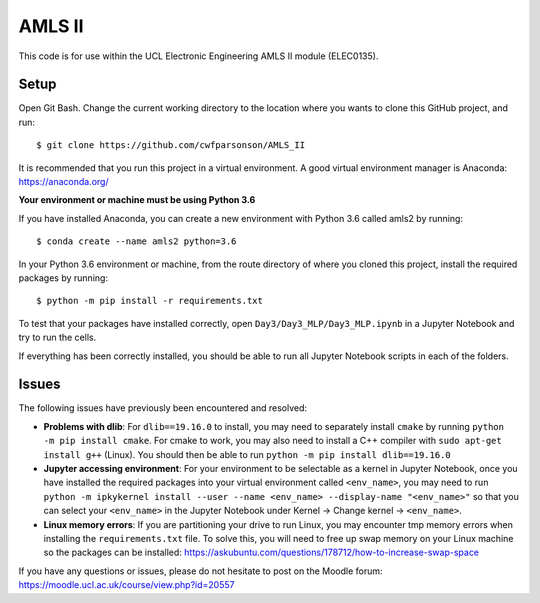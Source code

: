 AMLS II
=======

This code is for use within the UCL Electronic Engineering AMLS II module (ELEC0135).

Setup
-----
Open Git Bash. Change the current working directory to the location where you wants to
clone this GitHub project, and run::

    $ git clone https://github.com/cwfparsonson/AMLS_II

It is recommended that you run this project in a virtual environment. A good virtual
environment manager is Anaconda: https://anaconda.org/

**Your environment or machine must be using Python 3.6**

If you have installed Anaconda, you can create a new environment with Python 3.6 called amls2 by running::

    $ conda create --name amls2 python=3.6

In your Python 3.6 environment or machine, from the route directory of where you
cloned this project, install the required packages by running::

    $ python -m pip install -r requirements.txt

To test that your packages have installed correctly, open ``Day3/Day3_MLP/Day3_MLP.ipynb``
in a Jupyter Notebook and try to run the cells.

If everything has been correctly installed, you should be able to run all Jupyter Notebook
scripts in each of the folders.

Issues
------
The following issues have previously been encountered and resolved:

- **Problems with dlib**: For ``dlib==19.16.0`` to install, you may need to separately install ``cmake``
  by running ``python -m pip install cmake``. For cmake to work, you may also need to install
  a C++ compiler with ``sudo apt-get install g++`` (Linux). You should then be able to run
  ``python -m pip install dlib==19.16.0``

- **Jupyter accessing environment**: For your environment to be selectable as a kernel in Jupyter Notebook, once you
  have installed the required packages into your virtual environment called ``<env_name>``,
  you may need to run ``python -m ipkykernel install --user --name <env_name> --display-name "<env_name>"``
  so that you can select your ``<env_name>`` in the Jupyter Notebook under Kernel -> Change kernel -> ``<env_name>``.

- **Linux memory errors**: If you are partitioning your drive to run Linux, you may encounter tmp memory errors
  when installing the ``requirements.txt`` file. To solve this, you will need to free up swap memory
  on your Linux machine so the packages can be installed: https://askubuntu.com/questions/178712/how-to-increase-swap-space

If you have any questions or issues, please do not hesitate to post on the Moodle forum: https://moodle.ucl.ac.uk/course/view.php?id=20557

